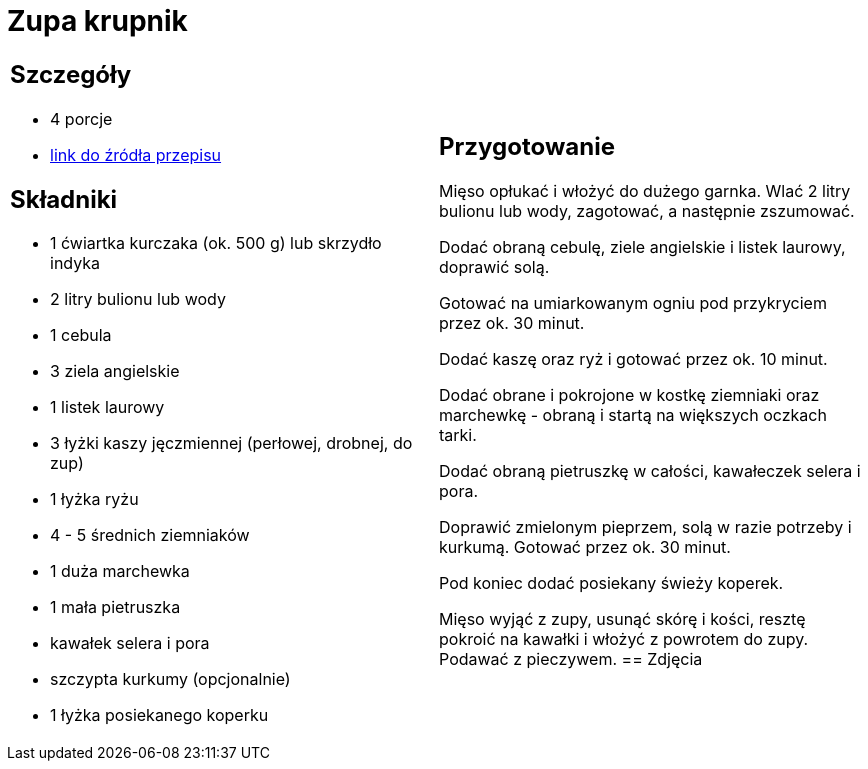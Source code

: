 = Zupa krupnik

[cols=".<a,.<a"]
[frame=none]
[grid=none]
|===
|
== Szczegóły
* 4 porcje
* https://www.kwestiasmaku.com/przepis/krupnik[link do źródła przepisu]

== Składniki
* 1 ćwiartka kurczaka (ok. 500 g) lub skrzydło indyka
* 2 litry bulionu lub wody
* 1 cebula
* 3 ziela angielskie
* 1 listek laurowy
* 3 łyżki kaszy jęczmiennej (perłowej, drobnej, do zup)
* 1 łyżka ryżu
* 4 - 5 średnich ziemniaków
* 1 duża marchewka
* 1 mała pietruszka
* kawałek selera i pora
* szczypta kurkumy (opcjonalnie)
* 1 łyżka posiekanego koperku
|
== Przygotowanie
Mięso opłukać i włożyć do dużego garnka. Wlać 2 litry bulionu lub wody, zagotować, a następnie zszumować.

Dodać obraną cebulę, ziele angielskie i listek laurowy, doprawić solą.

Gotować na umiarkowanym ogniu pod przykryciem przez ok. 30 minut.

Dodać kaszę oraz ryż i gotować przez ok. 10 minut.

Dodać obrane i pokrojone w kostkę ziemniaki oraz marchewkę - obraną i startą na większych oczkach tarki.

Dodać obraną pietruszkę w całości, kawałeczek selera i pora.

Doprawić zmielonym pieprzem, solą w razie potrzeby i kurkumą. Gotować przez ok. 30 minut.

Pod koniec dodać posiekany świeży koperek.

Mięso wyjąć z zupy, usunąć skórę i kości, resztę pokroić na kawałki i włożyć z powrotem do zupy. Podawać z pieczywem.
== Zdjęcia
|===
